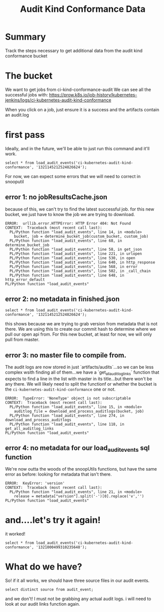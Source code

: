#+TITLE: Audit Kind Conformance Data
#+PROPERTY: header-args:sql+ :product postgres

* Summary
Track the steps necessary to get additional data from the audit kind conformance bucket

* The bucket
We want to get jobs from ci-kind-conformance-audit
We can see all the successful jobs with:
https://prow.k8s.io/job-history/kubernetes-jenkins/logs/ci-kubernetes-audit-kind-conformance

When you click on a job, just ensure it is a success and the artifacts contain an audit.log

* first pass
Ideally, and in the future, we'll be able to just run this command and it'll work.
#+BEGIN_SRC sql-mode
   select * from load_audit_events('ci-kubernetes-audit-kind-conformance', '1321145212524826624');
#+END_SRC


#+end_SRC

For now, we can expect some errors that we will need to correct in snooputil
** error 1: no jobResultsCache.json
because of this, we can't try to find the latest successful job.  for this new bucket, we just have to know the job we are trying to download.
#+RESULTS:
#+begin_SRC example
ERROR:  urllib.error.HTTPError: HTTP Error 404: Not Found
CONTEXT:  Traceback (most recent call last):
  PL/Python function "load_audit_events", line 14, in <module>
    bucket, job = determine_bucket_job(custom_bucket, custom_job)
  PL/Python function "load_audit_events", line 68, in determine_bucket_job
  PL/Python function "load_audit_events", line 58, in get_json
  PL/Python function "load_audit_events", line 221, in urlopen
  PL/Python function "load_audit_events", line 530, in open
  PL/Python function "load_audit_events", line 640, in http_response
  PL/Python function "load_audit_events", line 568, in error
  PL/Python function "load_audit_events", line 502, in _call_chain
  PL/Python function "load_audit_events", line 648, in http_error_default
PL/Python function "load_audit_events"
#+end_SRC
** error 2: no metadata in finished.json
#+BEGIN_SRC sql-mode
   select * from load_audit_events('ci-kubernetes-audit-kind-conformance', '1321145212524826624');
#+END_SRC

#+RESULTS:
#+begin_SRC example
ERROR:  KeyError: 'version'
CONTEXT:  Traceback (most recent call last):
  PL/Python function "load_audit_events", line 15, in <module>
    auditlog_file = download_and_process_auditlogs(bucket, job)
  PL/Python function "load_audit_events", line 268, in download_and_process_auditlogs
PL/Python function "load_audit_events"
#+end_SRC

this shows because we are trying to grab version from metadata that is not there.  We are using this to create our commit hash to determine where we pull our open api from.  For this new bucket, at least for now, we will only pull from master.

** error 3: no master file to compile from.
The audit logs are now stored in just `artifacts/audits`...so we can be less complex wsith finding all of them...we have a `get_all_auditlog_links` function that expects to find a line in the list with master in its title...but there won't be any there.  We will likely need to split the functionf or whether the bucket is the ~ci-kubernetes-audit-kind-conformance~ one or not.
#+RESULTS:
#+begin_SRC example
ERROR:  TypeError: 'NoneType' object is not subscriptable
CONTEXT:  Traceback (most recent call last):
  PL/Python function "load_audit_events", line 15, in <module>
    auditlog_file = download_and_process_auditlogs(bucket, job)
  PL/Python function "load_audit_events", line 274, in download_and_process_auditlogs
  PL/Python function "load_audit_events", line 118, in get_all_auditlog_links
PL/Python function "load_audit_events"
#+end_SRC

** error 4: no metadata for our load_audit_events sql function
We're now outta the woods of the snoopUtils functions, but have the same error as before: looking for metadata that isn't there.

#+begin_SRC example
ERROR:  KeyError: 'version'
CONTEXT:  Traceback (most recent call last):
  PL/Python function "load_audit_events", line 21, in <module>
    release = metadata["version"].split('-')[0].replace('v','')
PL/Python function "load_audit_events"
#+end_SRC
* and....let's try it again!
it worked!
#+BEGIN_SRC sql-mode
select * from load_audit_events('ci-kubernetes-audit-kind-conformance', '1321000499310235648');
#+END_SRC

#+RESULTS:
#+begin_SRC example
                              load_audit_events
------------------------------------------------------------------------------
 events for 1.20.0 loaded, from ci-kubernetes-audit-kind-conformance/1321000499310235648
(1 row)

#+end_SRC

* What do we have?
So!  if it all works, we should have three source files in our audit events.

#+BEGIN_SRC sql-mode
select distinct source from audit_event;
#+END_SRC

#+RESULTS:
#+begin_SRC example
                                                    source
---------------------------------------------------------------------------------------------------------------
 https://prow.k8s.io/view/gcs/kubernetes-jenkins/logs/ci-kubernetes-e2e-gci-gce/1321193833576271872
 https://prow.k8s.io/view/gcs/kubernetes-jenkins/logs/ci-kubernetes-gce-conformance-latest/1321108215349383168
(2 rows)

#+end_SRC

and we don't!  I must not be grabbing any actual audit logs.  i will need to look at our audit links function again.
